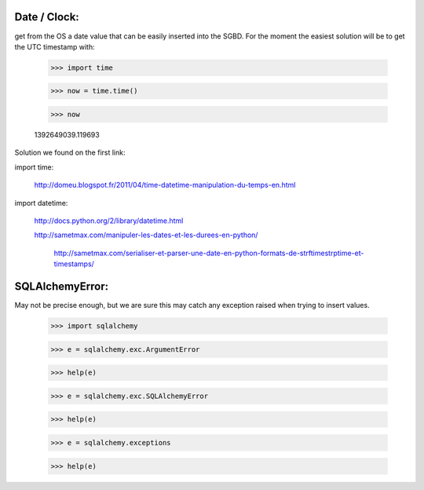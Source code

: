 
Date / Clock:
-------------
get from the OS a date value that can be easily inserted into the SGBD.
For the moment the easiest solution will be to get the UTC timestamp with:

    >>> import time

    >>> now = time.time()

    >>> now

    1392649039.119693

Solution we found on the first link:
    
import time:

    http://domeu.blogspot.fr/2011/04/time-datetime-manipulation-du-temps-en.html 
    
import datetime:

    http://docs.python.org/2/library/datetime.html

    http://sametmax.com/manipuler-les-dates-et-les-durees-en-python/

        http://sametmax.com/serialiser-et-parser-une-date-en-python-formats-de-strftimestrptime-et-timestamps/

SQLAlchemyError:
----------------
May not be precise enough, but we are sure this may catch any exception raised when trying to insert values.
     
    >>> import sqlalchemy

    >>> e = sqlalchemy.exc.ArgumentError

    >>> help(e)

    >>> e = sqlalchemy.exc.SQLAlchemyError

    >>> help(e)

    >>> e = sqlalchemy.exceptions

    >>> help(e)



